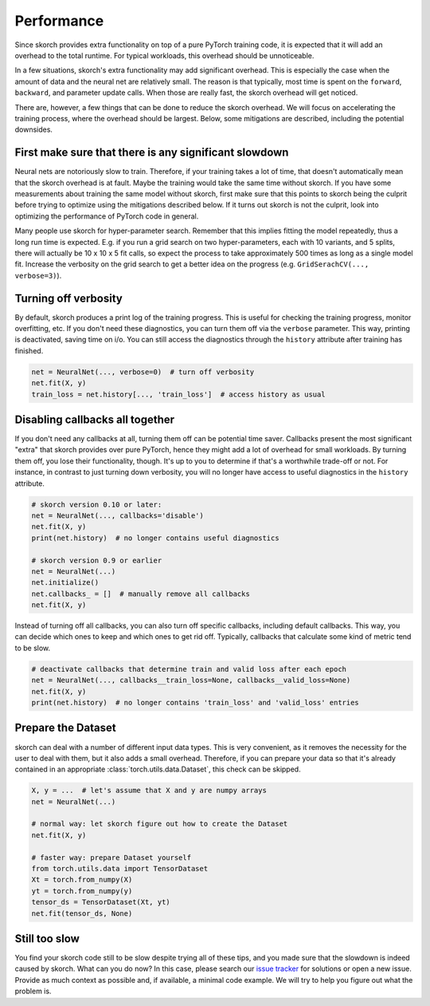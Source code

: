 ===========
Performance
===========

Since skorch provides extra functionality on top of a pure PyTorch training
code, it is expected that it will add an overhead to the total runtime. For
typical workloads, this overhead should be unnoticeable.

In a few situations, skorch's extra functionality may add significant overhead.
This is especially the case when the amount of data and the neural net are
relatively small. The reason is that typically, most time is spent on the
``forward``, ``backward``, and parameter update calls. When those are really
fast, the skorch overhead will get noticed.

There are, however, a few things that can be done to reduce the skorch overhead.
We will focus on accelerating the training process, where the overhead should be
largest. Below, some mitigations are described, including the potential
downsides.

First make sure that there is any significant slowdown
------------------------------------------------------

Neural nets are notoriously slow to train. Therefore, if your training takes a
lot of time, that doesn't automatically mean that the skorch overhead is at
fault. Maybe the training would take the same time without skorch. If you have
some measurements about training the same model without skorch, first make sure
that this points to skorch being the culprit before trying to optimize using the
mitigations described below. If it turns out skorch is not the culprit, look
into optimizing the performance of PyTorch code in general.

Many people use skorch for hyper-parameter search. Remember that this implies
fitting the model repeatedly, thus a long run time is expected. E.g. if you run
a grid search on two hyper-parameters, each with 10 variants, and 5 splits,
there will actually be 10 x 10 x 5 fit calls, so expect the process to take
approximately 500 times as long as a single model fit. Increase the verbosity on
the grid search to get a better idea on the progress (e.g. ``GridSerachCV(...,
verbose=3)``).

Turning off verbosity
---------------------

By default, skorch produces a print log of the training progress. This is useful
for checking the training progress, monitor overfitting, etc. If you don't need
these diagnostics, you can turn them off via the ``verbose`` parameter. This
way, printing is deactivated, saving time on i/o. You can still access the
diagnostics through the ``history`` attribute after training has finished.

.. code:: python

   net = NeuralNet(..., verbose=0)  # turn off verbosity
   net.fit(X, y)
   train_loss = net.history[..., 'train_loss']  # access history as usual

Disabling callbacks all together
--------------------------------

If you don't need any callbacks at all, turning them off can be potential time
saver. Callbacks present the most significant "extra" that skorch provides over
pure PyTorch, hence they might add a lot of overhead for small workloads. By
turning them off, you lose their functionality, though. It's up to you to
determine if that's a worthwhile trade-off or not. For instance, in contrast to
just turning down verbosity, you will no longer have access to useful
diagnostics in the ``history`` attribute.

.. code:: python

   # skorch version 0.10 or later:
   net = NeuralNet(..., callbacks='disable')
   net.fit(X, y)
   print(net.history)  # no longer contains useful diagnostics

   # skorch version 0.9 or earlier
   net = NeuralNet(...)
   net.initialize()
   net.callbacks_ = []  # manually remove all callbacks
   net.fit(X, y)

Instead of turning off all callbacks, you can also turn off specific callbacks,
including default callbacks. This way, you can decide which ones to keep and
which ones to get rid off. Typically, callbacks that calculate some kind of
metric tend to be slow.

.. code:: python

   # deactivate callbacks that determine train and valid loss after each epoch
   net = NeuralNet(..., callbacks__train_loss=None, callbacks__valid_loss=None)
   net.fit(X, y)
   print(net.history)  # no longer contains 'train_loss' and 'valid_loss' entries

Prepare the Dataset
-------------------

skorch can deal with a number of different input data types. This is very
convenient, as it removes the necessity for the user to deal with them, but it
also adds a small overhead. Therefore, if you can prepare your data so that it's
already contained in an appropriate :class:`torch.utils.data.Dataset`, this
check can be skipped.

.. code:: python

   X, y = ...  # let's assume that X and y are numpy arrays
   net = NeuralNet(...)

   # normal way: let skorch figure out how to create the Dataset
   net.fit(X, y)

   # faster way: prepare Dataset yourself
   from torch.utils.data import TensorDataset
   Xt = torch.from_numpy(X)
   yt = torch.from_numpy(y)
   tensor_ds = TensorDataset(Xt, yt)
   net.fit(tensor_ds, None)

Still too slow
--------------

You find your skorch code still to be slow despite trying all of these tips, and
you made sure that the slowdown is indeed caused by skorch. What can you do now?
In this case, please search our `issue tracker
<https://github.com/skorch-dev/skorch/issues>`_ for solutions or open a new
issue. Provide as much context as possible and, if available, a minimal code
example. We will try to help you figure out what the problem is.
